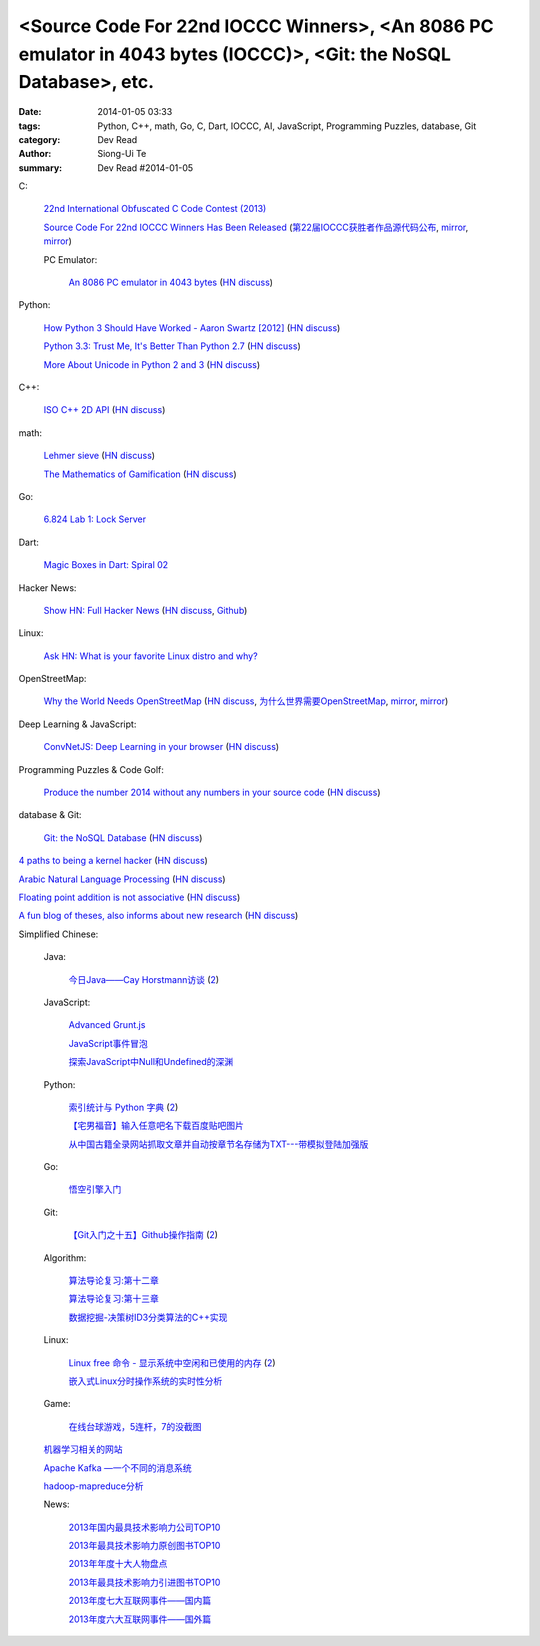 <Source Code For 22nd IOCCC Winners>, <An 8086 PC emulator in 4043 bytes (IOCCC)>, <Git: the NoSQL Database>, etc.
##################################################################################################################

:date: 2014-01-05 03:33
:tags: Python, C++, math, Go, C, Dart, IOCCC, AI, JavaScript, Programming Puzzles, database, Git
:category: Dev Read
:author: Siong-Ui Te
:summary: Dev Read #2014-01-05


C:

  `22nd International Obfuscated C Code Contest (2013) <http://ioccc.org/years.html#2013>`_

  `Source Code For 22nd IOCCC Winners Has Been Released <http://developers.slashdot.org/story/14/01/04/2123236/source-code-for-22nd-ioccc-winners-has-been-released>`_
  (`第22届IOCCC获胜者作品源代码公布 <http://www.solidot.org/story?sid=37904>`__,
  `mirror <http://www.linuxeden.com/html/news/20140105/147190.html>`__,
  `mirror <http://www.oschina.net/news/47524/22th-ioccc-source-code-opened>`__)

  PC Emulator:

    `An 8086 PC emulator in 4043 bytes <http://ioccc.org/2013/cable3/hint.html>`_
    (`HN discuss <https://news.ycombinator.com/item?id=7012385>`__)

Python:

  `How Python 3 Should Have Worked - Aaron Swartz [2012] <http://www.aaronsw.com/weblog/python3>`_
  (`HN discuss <https://news.ycombinator.com/item?id=7012239>`__)

  `Python 3.3: Trust Me, It's Better Than Python 2.7 <https://speakerdeck.com/pyconslides/python-3-dot-3-trust-me-its-better-than-python-2-dot-7-by-dr-brett-cannon>`_
  (`HN discuss <https://news.ycombinator.com/item?id=7013438>`__)

  `More About Unicode in Python 2 and 3 <http://lucumr.pocoo.org/2014/1/5/unicode-in-2-and-3/>`_
  (`HN discuss <https://news.ycombinator.com/item?id=7015438>`__)

C++:

  `ISO C++ 2D API <http://tirania.org/blog/archive/2014/Jan-04.html>`_
  (`HN discuss <https://news.ycombinator.com/item?id=7012329>`__)

math:

  `Lehmer sieve <http://en.wikipedia.org/wiki/Lehmer_sieve>`_
  (`HN discuss <https://news.ycombinator.com/item?id=7011421>`__)

  `The Mathematics of Gamification <http://engineering.foursquare.com/2014/01/03/the-mathematics-of-gamification/>`_
  (`HN discuss <https://news.ycombinator.com/item?id=7012185>`__)

Go:

  `6.824 Lab 1: Lock Server <http://pdos.csail.mit.edu/6.824/labs/lab-1.html>`_

Dart:

  `Magic Boxes in Dart: Spiral 02 <http://goo.gl/7Gq6ER>`_

Hacker News:

  `Show HN: Full Hacker News <http://www.fullhn.com/>`_
  (`HN discuss <https://news.ycombinator.com/item?id=7015275>`__,
  `Github <https://github.com/mauricesvay/FullHackerNews>`__)

Linux:

  `Ask HN: What is your favorite Linux distro and why? <https://news.ycombinator.com/item?id=7015251>`_

OpenStreetMap:

  `Why the World Needs OpenStreetMap <http://blog.emacsen.net/blog/2014/01/04/why-the-world-needs-openstreetmap/>`_
  (`HN discuss <https://news.ycombinator.com/item?id=7015294>`__,
  `为什么世界需要OpenStreetMap <http://www.solidot.org/story?sid=37924>`_,
  `mirror <http://tech2ipo.com/62946>`__,
  `mirror <http://www.oschina.net/news/47621/why-we-need-openstreetmap>`__)

Deep Learning & JavaScript:

  `ConvNetJS: Deep Learning in your browser <http://cs.stanford.edu/people/karpathy/convnetjs/>`_
  (`HN discuss <https://news.ycombinator.com/item?id=7015177>`__)

Programming Puzzles & Code Golf:

  `Produce the number 2014 without any numbers in your source code <http://codegolf.stackexchange.com/questions/17005/produce-the-number-2014-without-any-numbers-in-your-source-code>`_
  (`HN discuss <https://news.ycombinator.com/item?id=7015719>`__)

database & Git:

  `Git: the NoSQL Database <https://speakerdeck.com/bkeepers/git-the-nosql-database>`_
  (`HN discuss <https://news.ycombinator.com/item?id=7015746>`__)


`4 paths to being a kernel hacker <http://jvns.ca/blog/2014/01/04/4-paths-to-being-a-kernel-hacker/>`_
(`HN discuss <https://news.ycombinator.com/item?id=7014435>`__)

`Arabic Natural Language Processing <http://nlp.stanford.edu/projects/arabic.shtml>`_
(`HN discuss <https://news.ycombinator.com/item?id=7014864>`__)

`Floating point addition is not associative <http://chrisvest.name/floating-point-addition-is-not-associative.html>`_
(`HN discuss <https://news.ycombinator.com/item?id=7015573>`__)

`A fun blog of theses, also informs about new research <http://lolmythesis.com/>`_
(`HN discuss <https://news.ycombinator.com/item?id=7015925>`__)


Simplified Chinese:

  Java:

    `今日Java——Cay Horstmann访谈 <http://www.infoq.com/cn/articles/java_cay_horstmann>`_
    (`2 <http://www.linuxeden.com/html/news/20140106/147205.html>`__)

  JavaScript:

    `Advanced Grunt.js <http://www.infoq.com/cn/presentations/advanced-gruntjs>`_

    `JavaScript事件冒泡 <http://my.oschina.net/chape/blog/190198>`_

    `探索JavaScript中Null和Undefined的深渊 <http://www.cnblogs.com/yanhaijing/p/3505291.html>`_

  Python:

    `索引统计与 Python 字典 <http://blog.bitfoc.us/?p=517>`_
    (`2 <http://my.oschina.net/leejun2005/blog/190213>`__)

    `【宅男福音】输入任意吧名下载百度贴吧图片 <http://www.oschina.net/code/snippet_1243392_27757>`_

    `从中国古籍全录网站抓取文章并自动按章节名存储为TXT---带模拟登陆加强版 <http://www.oschina.net/code/snippet_236734_27754>`_

  Go:

    `悟空引擎入门 <http://blog.go-china.org/06-wukong>`_

  Git:

    `【Git入门之十五】Github操作指南 <http://blog.csdn.net/jackystudio/article/details/12374633>`_
    (`2 <http://my.oschina.net/xiaoxiao23/blog/190530>`__)

  Algorithm:

    `算法导论复习:第十二章 <http://my.oschina.net/voler/blog/190506>`_

    `算法导论复习:第十三章 <http://my.oschina.net/voler/blog/190557>`_

    `数据挖掘-决策树ID3分类算法的C++实现 <http://my.oschina.net/u/347414/blog/190538>`_

  Linux:

    `Linux free 命令 - 显示系统中空闲和已使用的内存 <http://linux.cn/thread/12166/1/1/>`_
    (`2 <http://www.linuxeden.com/html/softuse/20140106/147216.html>`__)

    `嵌入式Linux分时操作系统的实时性分析 <http://www.linuxeden.com/html/develop/20140105/147196.html>`_

  Game:

    `在线台球游戏，5连杆，7的没截图 <http://www.oschina.net/code/snippet_1416472_27753>`_

  `机器学习相关的网站 <http://www.oschina.net/question/1434279_140102>`_

  `Apache Kafka —一个不同的消息系统 <http://www.infoq.com/cn/news/2014/01/apache-afka-messaging-system>`_

  `hadoop-mapreduce分析 <http://my.oschina.net/winHerson/blog/190563>`_

  News:

    `2013年国内最具技术影响力公司TOP10 <http://www.csdn.net/article/2014-01-05/2818021>`_

    `2013年最具技术影响力原创图书TOP10 <http://www.csdn.net/article/2014-01-05/2818019>`_

    `2013年年度十大人物盘点 <http://www.csdn.net/article/2013-12-31/2817981>`_

    `2013年最具技术影响力引进图书TOP10 <http://www.csdn.net/article/2014-01-05/2818020>`_

    `2013年度七大互联网事件——国内篇 <http://www.csdn.net/article/2013-12-30/2817963>`_

    `2013年度六大互联网事件——国外篇 <http://www.csdn.net/article/2013-12-30/2817958>`_
